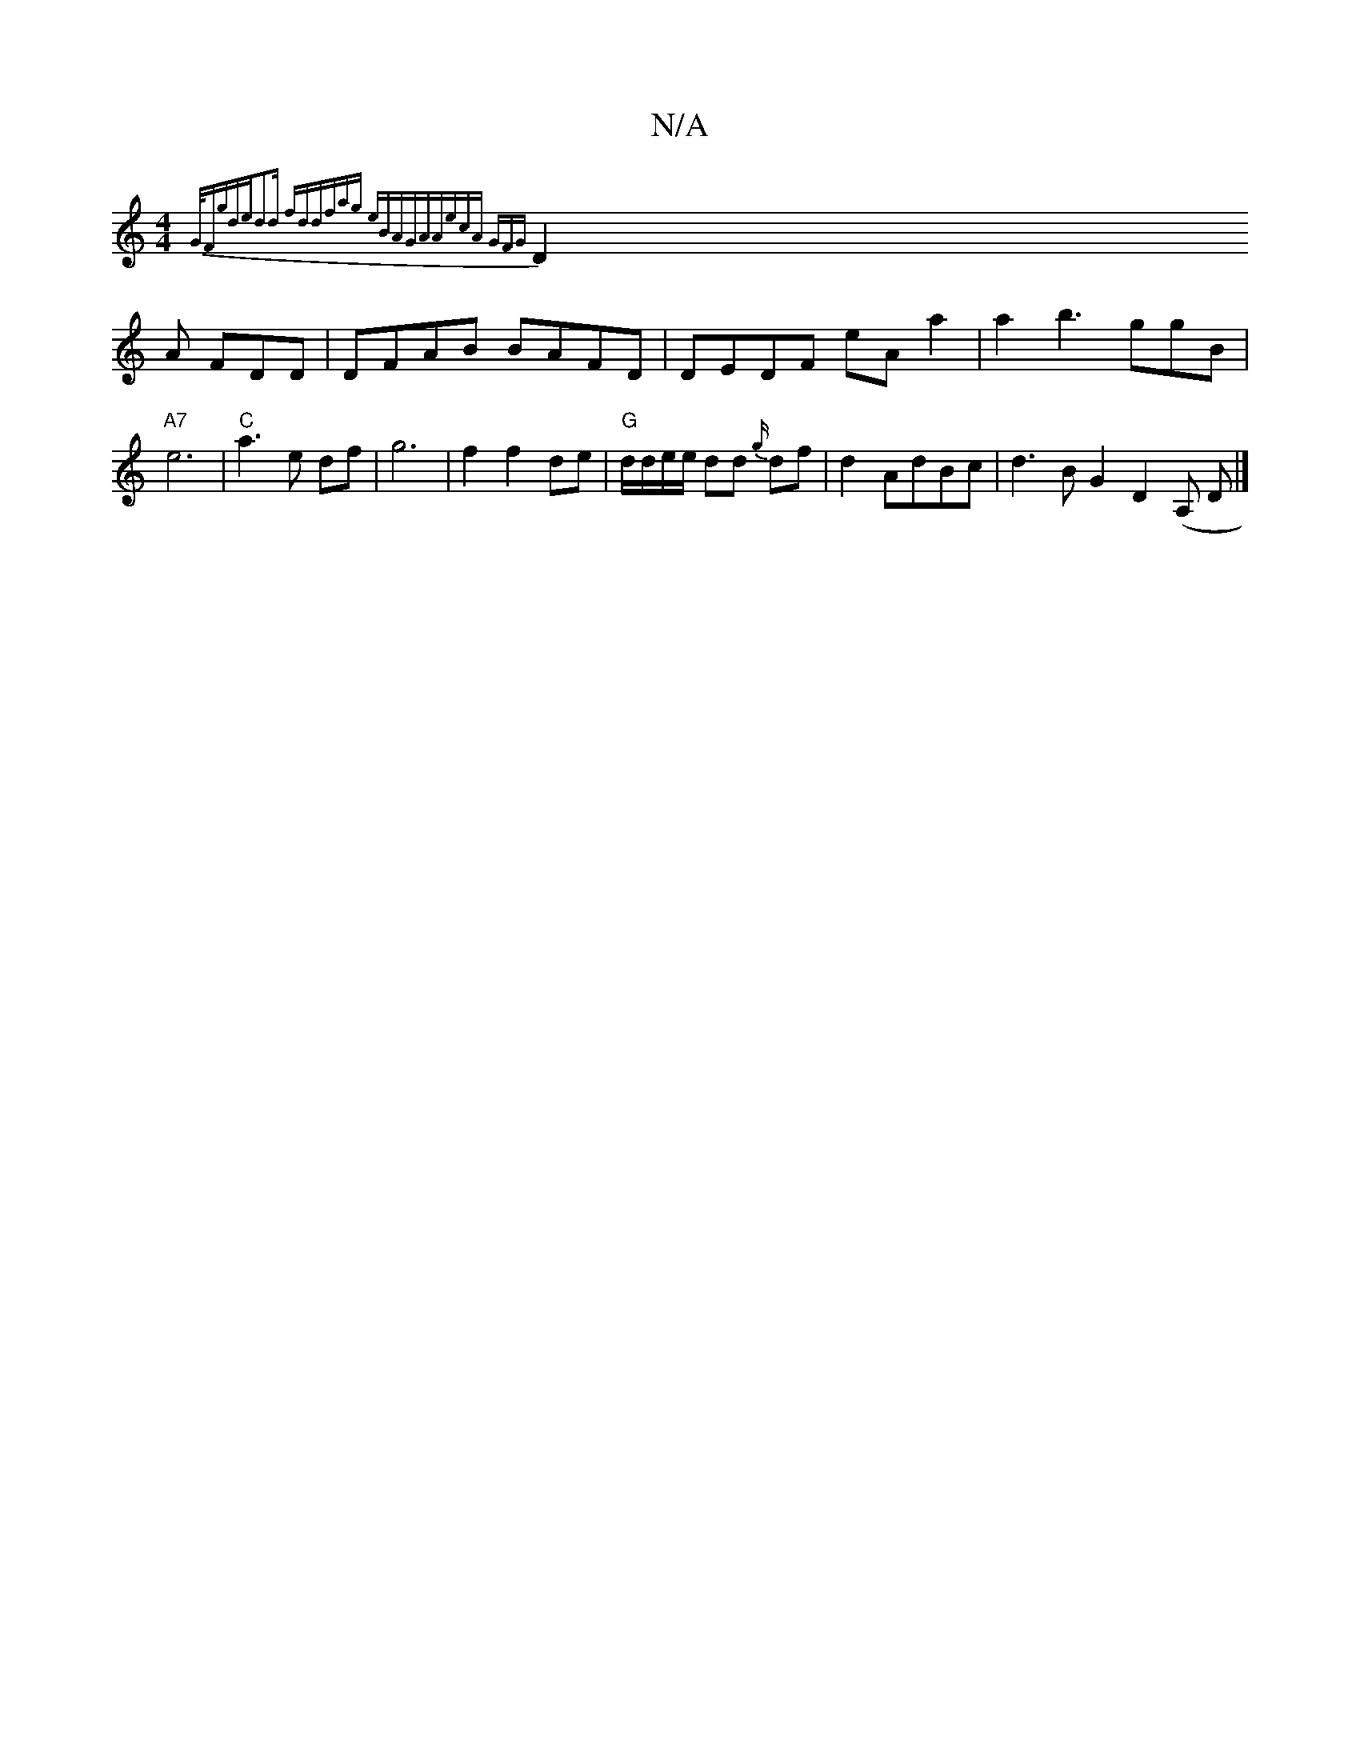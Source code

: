 X:1
T:N/A
M:4/4
R:N/A
K:Cmajor
{G/F#"gde|d2d fdd|fag eBA|GAA|ecA GFG|
D2A FDD | DFAB BAFD|DEDF eAa2|a2b3 ggB|"A7"e6|"C"a3e df|g6 | f2 f2 de|"G"d/d/e/e/ dd {g/}df|d2 AdBc|d3 B G2D2 (A, D|]

V:2d]B{g}g gf3g | geeA cBcB|d2 ce dgef|a2g